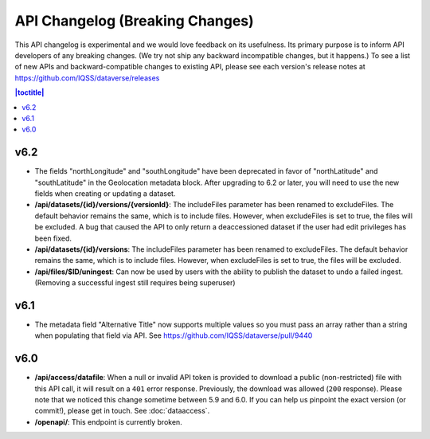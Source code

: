 API Changelog (Breaking Changes)
================================

This API changelog is experimental and we would love feedback on its usefulness. Its primary purpose is to inform API developers of any breaking changes. (We try not ship any backward incompatible changes, but it happens.) To see a list of new APIs and backward-compatible changes to existing API, please see each version's release notes at https://github.com/IQSS/dataverse/releases

.. contents:: |toctitle|
    :local:
    :depth: 1

v6.2
----

- The fields "northLongitude" and "southLongitude" have been deprecated in favor of "northLatitude" and "southLatitude" in the Geolocation metadata block. After upgrading to 6.2 or later, you will need to use the new fields when creating or updating a dataset.

- **/api/datasets/{id}/versions/{versionId}**: The includeFiles parameter has been renamed to excludeFiles. The default behavior remains the same, which is to include files. However, when excludeFiles is set to true, the files will be excluded. A bug that caused the API to only return a deaccessioned dataset if the user had edit privileges has been fixed.
- **/api/datasets/{id}/versions**: The includeFiles parameter has been renamed to excludeFiles. The default behavior remains the same, which is to include files. However, when excludeFiles is set to true, the files will be excluded.
- **/api/files/$ID/uningest**: Can now be used by users with the ability to publish the dataset to undo a failed ingest. (Removing a successful ingest still requires being superuser)

v6.1
----

- The metadata field "Alternative Title" now supports multiple values so you must pass an array rather than a string when populating that field via API. See https://github.com/IQSS/dataverse/pull/9440

v6.0
----

- **/api/access/datafile**: When a null or invalid API token is provided to download a public (non-restricted) file with this API call, it will result on a ``401`` error response. Previously, the download was allowed (``200`` response). Please note that we noticed this change sometime between 5.9 and 6.0. If you can help us pinpoint the exact version (or commit!), please get in touch. See :doc:`dataaccess`.
- **/openapi/**: This endpoint is currently broken.